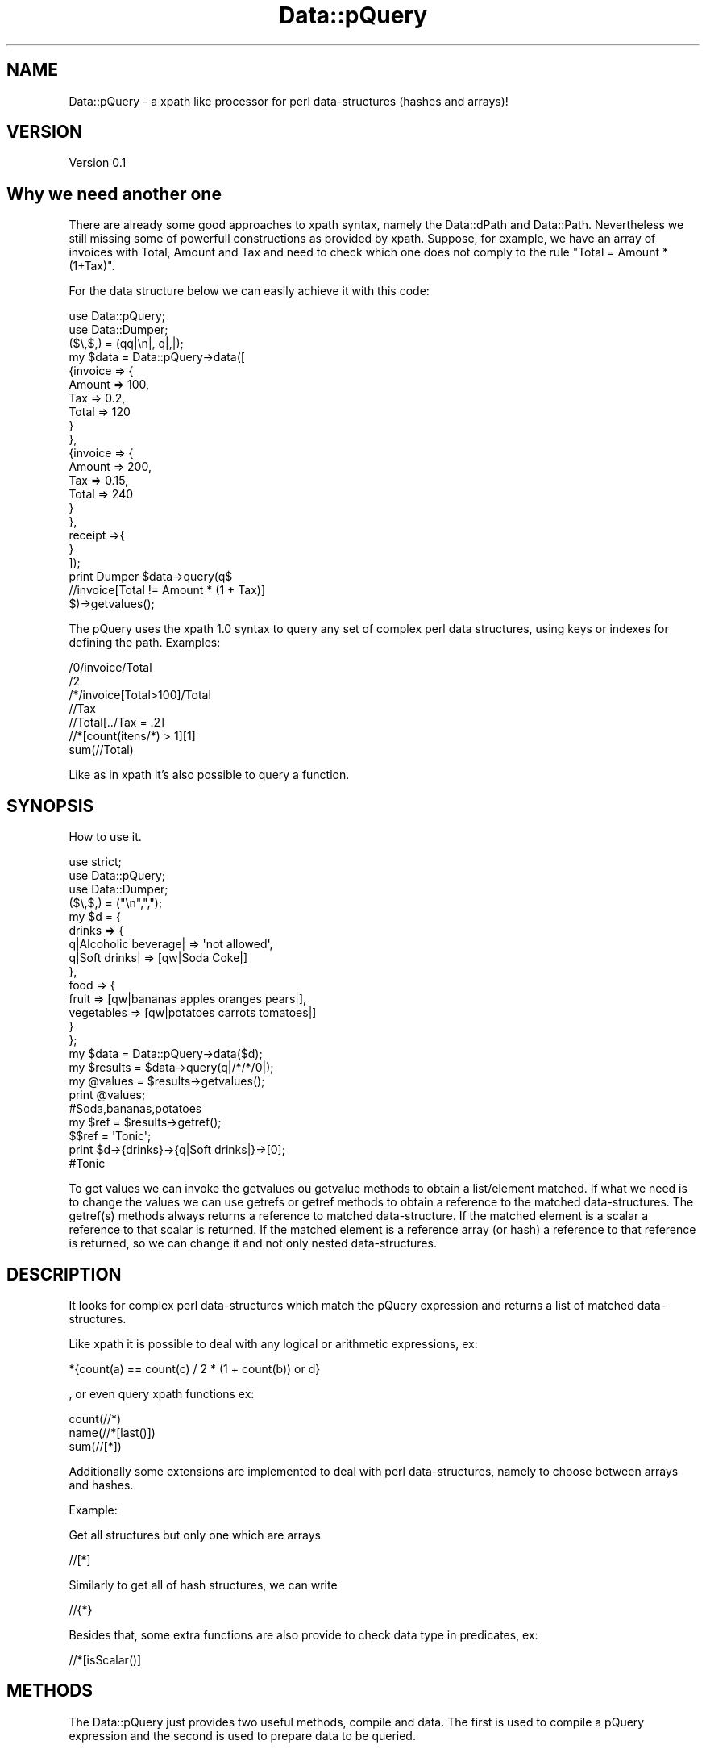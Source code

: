 .\" Automatically generated by Pod::Man 2.25 (Pod::Simple 3.16)
.\"
.\" Standard preamble:
.\" ========================================================================
.de Sp \" Vertical space (when we can't use .PP)
.if t .sp .5v
.if n .sp
..
.de Vb \" Begin verbatim text
.ft CW
.nf
.ne \\$1
..
.de Ve \" End verbatim text
.ft R
.fi
..
.\" Set up some character translations and predefined strings.  \*(-- will
.\" give an unbreakable dash, \*(PI will give pi, \*(L" will give a left
.\" double quote, and \*(R" will give a right double quote.  \*(C+ will
.\" give a nicer C++.  Capital omega is used to do unbreakable dashes and
.\" therefore won't be available.  \*(C` and \*(C' expand to `' in nroff,
.\" nothing in troff, for use with C<>.
.tr \(*W-
.ds C+ C\v'-.1v'\h'-1p'\s-2+\h'-1p'+\s0\v'.1v'\h'-1p'
.ie n \{\
.    ds -- \(*W-
.    ds PI pi
.    if (\n(.H=4u)&(1m=24u) .ds -- \(*W\h'-12u'\(*W\h'-12u'-\" diablo 10 pitch
.    if (\n(.H=4u)&(1m=20u) .ds -- \(*W\h'-12u'\(*W\h'-8u'-\"  diablo 12 pitch
.    ds L" ""
.    ds R" ""
.    ds C` ""
.    ds C' ""
'br\}
.el\{\
.    ds -- \|\(em\|
.    ds PI \(*p
.    ds L" ``
.    ds R" ''
'br\}
.\"
.\" Escape single quotes in literal strings from groff's Unicode transform.
.ie \n(.g .ds Aq \(aq
.el       .ds Aq '
.\"
.\" If the F register is turned on, we'll generate index entries on stderr for
.\" titles (.TH), headers (.SH), subsections (.SS), items (.Ip), and index
.\" entries marked with X<> in POD.  Of course, you'll have to process the
.\" output yourself in some meaningful fashion.
.ie \nF \{\
.    de IX
.    tm Index:\\$1\t\\n%\t"\\$2"
..
.    nr % 0
.    rr F
.\}
.el \{\
.    de IX
..
.\}
.\"
.\" Accent mark definitions (@(#)ms.acc 1.5 88/02/08 SMI; from UCB 4.2).
.\" Fear.  Run.  Save yourself.  No user-serviceable parts.
.    \" fudge factors for nroff and troff
.if n \{\
.    ds #H 0
.    ds #V .8m
.    ds #F .3m
.    ds #[ \f1
.    ds #] \fP
.\}
.if t \{\
.    ds #H ((1u-(\\\\n(.fu%2u))*.13m)
.    ds #V .6m
.    ds #F 0
.    ds #[ \&
.    ds #] \&
.\}
.    \" simple accents for nroff and troff
.if n \{\
.    ds ' \&
.    ds ` \&
.    ds ^ \&
.    ds , \&
.    ds ~ ~
.    ds /
.\}
.if t \{\
.    ds ' \\k:\h'-(\\n(.wu*8/10-\*(#H)'\'\h"|\\n:u"
.    ds ` \\k:\h'-(\\n(.wu*8/10-\*(#H)'\`\h'|\\n:u'
.    ds ^ \\k:\h'-(\\n(.wu*10/11-\*(#H)'^\h'|\\n:u'
.    ds , \\k:\h'-(\\n(.wu*8/10)',\h'|\\n:u'
.    ds ~ \\k:\h'-(\\n(.wu-\*(#H-.1m)'~\h'|\\n:u'
.    ds / \\k:\h'-(\\n(.wu*8/10-\*(#H)'\z\(sl\h'|\\n:u'
.\}
.    \" troff and (daisy-wheel) nroff accents
.ds : \\k:\h'-(\\n(.wu*8/10-\*(#H+.1m+\*(#F)'\v'-\*(#V'\z.\h'.2m+\*(#F'.\h'|\\n:u'\v'\*(#V'
.ds 8 \h'\*(#H'\(*b\h'-\*(#H'
.ds o \\k:\h'-(\\n(.wu+\w'\(de'u-\*(#H)/2u'\v'-.3n'\*(#[\z\(de\v'.3n'\h'|\\n:u'\*(#]
.ds d- \h'\*(#H'\(pd\h'-\w'~'u'\v'-.25m'\f2\(hy\fP\v'.25m'\h'-\*(#H'
.ds D- D\\k:\h'-\w'D'u'\v'-.11m'\z\(hy\v'.11m'\h'|\\n:u'
.ds th \*(#[\v'.3m'\s+1I\s-1\v'-.3m'\h'-(\w'I'u*2/3)'\s-1o\s+1\*(#]
.ds Th \*(#[\s+2I\s-2\h'-\w'I'u*3/5'\v'-.3m'o\v'.3m'\*(#]
.ds ae a\h'-(\w'a'u*4/10)'e
.ds Ae A\h'-(\w'A'u*4/10)'E
.    \" corrections for vroff
.if v .ds ~ \\k:\h'-(\\n(.wu*9/10-\*(#H)'\s-2\u~\d\s+2\h'|\\n:u'
.if v .ds ^ \\k:\h'-(\\n(.wu*10/11-\*(#H)'\v'-.4m'^\v'.4m'\h'|\\n:u'
.    \" for low resolution devices (crt and lpr)
.if \n(.H>23 .if \n(.V>19 \
\{\
.    ds : e
.    ds 8 ss
.    ds o a
.    ds d- d\h'-1'\(ga
.    ds D- D\h'-1'\(hy
.    ds th \o'bp'
.    ds Th \o'LP'
.    ds ae ae
.    ds Ae AE
.\}
.rm #[ #] #H #V #F C
.\" ========================================================================
.\"
.IX Title "Data::pQuery 3"
.TH Data::pQuery 3 "2013-07-31" "perl v5.14.2" "User Contributed Perl Documentation"
.\" For nroff, turn off justification.  Always turn off hyphenation; it makes
.\" way too many mistakes in technical documents.
.if n .ad l
.nh
.SH "NAME"
Data::pQuery \- a xpath like processor for perl data\-structures (hashes and arrays)!
.SH "VERSION"
.IX Header "VERSION"
Version 0.1
.SH "Why we need another one"
.IX Header "Why we need another one"
There are already some good approaches to xpath syntax, namely the Data::dPath 
and Data::Path. 
Nevertheless we still missing some of powerfull constructions as provided by 
xpath.
Suppose, for example, we have an array of invoices with Total, Amount and Tax 
and need to check which one does not comply to the rule \*(L"Total = Amount * (1+Tax)\*(R".
.PP
For the data structure below we can easily achieve it with this code:
.PP
.Vb 2
\&     use Data::pQuery;
\&     use Data::Dumper;
\&
\&     ($\e,$,) = (qq|\en|, q|,|);
\&     my $data = Data::pQuery\->data([
\&             {invoice => {
\&                             Amount => 100,
\&                             Tax => 0.2,
\&                             Total => 120
\&                     }
\&             },
\&             {invoice => {
\&                             Amount => 200,
\&                             Tax => 0.15,
\&                             Total => 240
\&                     }       
\&             },
\&             receipt =>{ 
\&             }
\&     ]);
\&
\&     print Dumper $data\->query(q$
\&             //invoice[Total != Amount * (1 + Tax)]
\&     $)\->getvalues();
.Ve
.PP
The pQuery uses the xpath 1.0 syntax to query any set of complex perl 
data structures, using keys or indexes for defining the path.
Examples:
.PP
.Vb 7
\&     /0/invoice/Total
\&     /2
\&     /*/invoice[Total>100]/Total
\&     //Tax
\&     //Total[../Tax = .2]
\&     //*[count(itens/*) > 1][1]
\&     sum(//Total)
.Ve
.PP
Like as in xpath it's also possible to query a function.
.SH "SYNOPSIS"
.IX Header "SYNOPSIS"
How to use it.
.PP
.Vb 3
\&     use strict;
\&     use Data::pQuery;
\&     use Data::Dumper;
\&
\&     ($\e,$,) = ("\en",",");
\&     my $d = {
\&          drinks => {
\&               q|Alcoholic beverage| => \*(Aqnot allowed\*(Aq,
\&               q|Soft drinks| => [qw|Soda Coke|]
\&          },
\&          food => { 
\&               fruit => [qw|bananas apples oranges pears|], 
\&               vegetables  => [qw|potatoes  carrots tomatoes|]
\&          } 
\&     };
\&
\&     my $data = Data::pQuery\->data($d);
\&     my $results = $data\->query(q|/*/*/0|);
\&     my @values = $results\->getvalues();
\&     print @values;                         
\&     #Soda,bananas,potatoes
\&
\&     my $ref = $results\->getref();
\&     $$ref = \*(AqTonic\*(Aq;
\&     print $d\->{drinks}\->{q|Soft drinks|}\->[0];     
\&     #Tonic
.Ve
.PP
To get values we can invoke the getvalues ou getvalue methods to obtain a 
list/element matched. If what we need is to change the values we can use
getrefs or getref methods to obtain a reference to the matched 
data-structures. The getref(s) methods always returns a reference to 
matched data-structure. If the matched element is a scalar a reference to 
that scalar is returned. If the matched element is a reference array (or 
hash) a reference to that reference is returned, so we can change it and 
not only nested data-structures.
.SH "DESCRIPTION"
.IX Header "DESCRIPTION"
It looks for complex perl data-structures which match the pQuery expression 
and returns a list of matched data-structures.
.PP
Like xpath it is possible to deal with any logical or arithmetic 
expressions, ex:
.PP
.Vb 1
\&    *{count(a) == count(c) / 2 * (1 + count(b)) or d}
.Ve
.PP
, or even 
query xpath functions ex:
.PP
.Vb 3
\&    count(//*)
\&    name(//*[last()])
\&    sum(//[*])
.Ve
.PP
Additionally some extensions are implemented to deal with perl data-structures,
namely to choose between arrays and hashes.
.PP
Example:
.PP
Get all structures but only one which are arrays
.PP
.Vb 1
\&     //[*]
.Ve
.PP
Similarly to get all of hash structures, we can write
.PP
.Vb 1
\&     //{*}
.Ve
.PP
Besides that, some extra functions are also provide to check data type in
predicates, ex:
.PP
.Vb 1
\&     //*[isScalar()]
.Ve
.SH "METHODS"
.IX Header "METHODS"
The Data::pQuery just provides two useful methods, compile and data. 
The first is used to compile a pQuery expression and the second is used
to prepare data to be queried.
.SS "Data::pQuery methods"
.IX Subsection "Data::pQuery methods"
\fInew(pQuery)\fR
.IX Subsection "new(pQuery)"
.PP
Used only internally!!! Do nothing;
.PP
\fIcompile(pQueryString)\fR
.IX Subsection "compile(pQueryString)"
.PP
.Vb 1
\&     my $query = Data::pQuery\->compile(\*(Aq*\*(Aq);                #compile the query
\&     
\&     my @values1 = $query\->data({fruit => \*(Aqbananas\*(Aq})\->getvalues();
\&     # @values1 = (bananas)
\&
\&     my @values2 = $query\->data({
\&          fruit => \*(Aqbananas\*(Aq, 
\&          vegetables => \*(Aqorions\*(Aq
\&     })\->getvalues();
\&     # @values2 = (bananas, orions)
\&
\&     my @values3 = $query\->data({
\&          food => {fruit => \*(Aqbananas\*(Aq}
\&     })\->getvalues();
\&     # @values3 = ({fruit => \*(Aqbananas\*(Aq})
.Ve
.PP
The compile method receives a pQuery string, compiles it and returns a Data::pQuery::Data object.
This is the prefered method to run the same query over several data-structures.
.PP
\fIdata(dataRef)\fR
.IX Subsection "data(dataRef)"
.PP
.Vb 10
\&    my $data = Data::pQuery\->data({
\&           food => {
\&                   fruit => \*(Aqbananas\*(Aq,
\&                   vegetables => \*(Aqunions\*(Aq
\&           },
\&           drinks => {
\&                   wine => \*(AqPorto\*(Aq,
\&                   water => \*(AqEvian\*(Aq
\&           }
\&    });
\&
\&
\&    my @values1 = $data\->query(\*(Aq/*/*\*(Aq)\->getvalues();
\&    print @values1; # Evian,Porto,bananas,unions
\&
\&    my @values2 = $data\->query(\*(Aq/*/wine\*(Aq)\->getvalues();
\&    print @values2; #Porto
\&
\&    #using a predicate, to get only first level entry which contains a fruit key
\&    my @values3 = $data\->query(\*(Aq/*[fruit]/*\*(Aq)\->getvalues();
\&    print @values3; #bananas,unions
\&    #using another filter to return only elements which have the value matching 
\&    #a /an/ pattern
\&    my @values4 = $data\->query(\*(Aq/*/*[. ~ "an"]\*(Aq)\->getvalues();
\&    print @values4;# Evian,bananas
\&
\&    my @values5 = $data\->query(\*(Aq//*[isScalar()]\*(Aq)\->getvalues();
\&    print @values5;#Evian,Porto,bananas,unions
.Ve
.PP
The method data receives a hash (or array) reference and returns a Data::pQuery::Compile object. 
This is the prefered method to run several query over same data.
.SS "Data::pQuery::Data methods"
.IX Subsection "Data::pQuery::Data methods"
\fIdata(data)\fR
.IX Subsection "data(data)"
.PP
Executes the query over data and returns a Data::pQuery::Results object
.SS "Data::pQuery::Compiler methods"
.IX Subsection "Data::pQuery::Compiler methods"
\fIquery(pQueryString)\fR
.IX Subsection "query(pQueryString)"
.PP
Compile a pQuery string, query the data and returns a Data::pQuery::Results object
.SS "Data::pQuery::Results methods"
.IX Subsection "Data::pQuery::Results methods"
\fI\fIgetrefs()\fI Returns a list os references for each matched data;\fR
.IX Subsection "getrefs() Returns a list os references for each matched data;"
.PP
\fI\fIgetref()\fI Returns a reference for first matched data;\fR
.IX Subsection "getref() Returns a reference for first matched data;"
.PP
\fI\fIgetvalues()\fI Returns a list of values for each matched data;\fR
.IX Subsection "getvalues() Returns a list of values for each matched data;"
.PP
\fI\fIgetvalue()\fI Returns the value of first matched data;\fR
.IX Subsection "getvalue() Returns the value of first matched data;"
.SH "Xpath Compability"
.IX Header "Xpath Compability"
Unless some xpath functions, not yet implemented, and xpath axis preceding:: 
and following:: directions everything else is implemented. Probably buggly, 
sorry. I hope to fixe them as soon someone (?) identify them.
.SS "Supported axis"
.IX Subsection "Supported axis"
.IP "self::" 4
.IX Item "self::"
.PD 0
.IP "child::" 4
.IX Item "child::"
.IP "parent::" 4
.IX Item "parent::"
.IP "ancestor::" 4
.IX Item "ancestor::"
.IP "ancestor-or-self::" 4
.IX Item "ancestor-or-self::"
.IP "descendant::" 4
.IX Item "descendant::"
.IP "descendant-or-self::" 4
.IX Item "descendant-or-self::"
.IP "preceding-sibling::" 4
.IX Item "preceding-sibling::"
.IP "following::sibling::" 4
.IX Item "following::sibling::"
.PD
.SS "Supported Functions"
.IX Subsection "Supported Functions"
.IP "count(path?)" 4
.IX Item "count(path?)"
.PD 0
.IP "sum(path)" 4
.IX Item "sum(path)"
.IP "name(path?)" 4
.IX Item "name(path?)"
.IP "position(path?)" 4
.IX Item "position(path?)"
.IP "\fIlast()\fR" 4
.IX Item "last()"
.IP "not(expr)" 4
.IX Item "not(expr)"
.IP "names(path?)*" 4
.IX Item "names(path?)*"
.IP "values(path?)*" 4
.IX Item "values(path?)*"
.IP "value(path?)*" 4
.IX Item "value(path?)*"
.PD
.PP
(*) not a xpath 1.0 function.
.PP
names is like name but returns a list of names.
.PP
We don't support the \fItext()\fR funcions as we don't know what that should mean 
in perl data-structures context, but the value and values functiosn as provided
to return the value/values of current context if path argument is missing or 
the value/values of matched data-structures. That/those value/values could 
be scalar(s) or hash/array reference(s).
.SS "Supported operators"
.IX Subsection "Supported operators"
The xpath supported operators are the following:
.PP
.Vb 3
\&    +, \-, *, div, %, =, !=, (), "", \*(Aq\*(Aq, +, \-, ., .., /, //, ::, <, <=, >, >=, [], and, or 
\&      and 
\&    | (paths union)
.Ve
.PP
Addicionaly pQuery also supports the following operators
.PP
.Vb 1
\&    eq, ne, lt, le, gt, ge and ~
.Ve
.PP
The ~ is the matching operator
.SS "Support for data types"
.IX Subsection "Support for data types"
In pQuery path expression, a digit step could mean a array index or a hash's key name.
ex:
.PP
.Vb 1
\&    /a/0/b
.Ve
.PP
may refere to a \f(CW\*(C`$d\-\*(C'\fR{a}\->[0]\->{b}> or to a \f(CW\*(C`$d\-\*(C'\fR{a}\->{0}\->{b}>. 
If a enforcement is required for select only array's index 0
the pQuery expression shoudl be
.PP
.Vb 1
\&    /a/[0]/b
.Ve
.PP
And similarity for hash' key '0'
.PP
.Vb 1
\&    /a/{0}/b
.Ve
.PP
The curly bracket could also be useful to refere to keys with spaces or any special 
character. Some examples
.PP
.Vb 1
\&    /{two words as a keys}//{key with a / or a +}/*
.Ve
.PP
The curly and square brackets could also be used with axis and wildcard *. Examples:
.PP
.Vb 5
\&    //{*}
\&    //[*]
\&    //*/parent::[b]
\&    //a//parent::{*}
\&    //*[self::{*} = 3 or self::[*] > 10]
.Ve
.PP
If a hash key is just a * the path expression is also posible using instead curly 
brackets, quotes (double or single)
.PP
.Vb 2
\&    //"*"/b
\&    //a/\*(Aq*\*(Aq
.Ve
.PP
Inside curly brackets, or quotes a backslash is used to escape { or } if the step 
delimited by those characters and " when used inside doubles quotes or  ' 
for single quotes delimitation,or escape itself. In any other situation is 
literaly interpreted
.PP
.Vb 3
\&    //"2\e""
\&    //\*(Aqhash\e\*(Aqs key\*(Aq
\&    //{\e{}/
\&    
\&    //\*(Aq2"\*(Aq
\&    //"hash\e\*(Aqs key"
\&    //\*(Aq{\*(Aq
\&    
\&    //{\e\e}
\&    //"\e\e"
\&    //\*(Aq\e\e\*(Aq
.Ve
.SH "AUTHOR"
.IX Header "AUTHOR"
Isidro Vila Verde, \f(CW\*(C`<jvverde at gmail.com>\*(C'\fR
.SH "BUGS"
.IX Header "BUGS"
Send email to \f(CW\*(C`<jvverde at gmail.com>\*(C'\fR with subject Data::pQuery
.SH "SUPPORT"
.IX Header "SUPPORT"
You can find documentation for this module with the perldoc command.
.PP
.Vb 1
\&    perldoc Data::pQuery
.Ve
.SH "LICENSE AND COPYRIGHT"
.IX Header "LICENSE AND COPYRIGHT"
Copyright 2013 Isidro Vila Verde.
.PP
This program is free software; you can redistribute it and/or modify it
under the terms of the the Artistic License (2.0). You may obtain a
copy of the full license at:
.PP
<http://www.perlfoundation.org/artistic_license_2_0>
.PP
Any use, modification, and distribution of the Standard or Modified
Versions is governed by this Artistic License. By using, modifying or
distributing the Package, you accept this license. Do not use, modify,
or distribute the Package, if you do not accept this license.
.PP
If your Modified Version has been derived from a Modified Version made
by someone other than you, you are nevertheless required to ensure that
your Modified Version complies with the requirements of this license.
.PP
This license does not grant you the right to use any trademark, service
mark, tradename, or logo of the Copyright Holder.
.PP
This license includes the non-exclusive, worldwide, free-of-charge
patent license to make, have made, use, offer to sell, sell, import and
otherwise transfer the Package with respect to any patent claims
licensable by the Copyright Holder that are necessarily infringed by the
Package. If you institute patent litigation (including a cross-claim or
counterclaim) against any party alleging that the Package constitutes
direct or contributory patent infringement, then this Artistic License
to you shall terminate on the date that such litigation is filed.
.PP
Disclaimer of Warranty: \s-1THE\s0 \s-1PACKAGE\s0 \s-1IS\s0 \s-1PROVIDED\s0 \s-1BY\s0 \s-1THE\s0 \s-1COPYRIGHT\s0 \s-1HOLDER\s0
\&\s-1AND\s0 \s-1CONTRIBUTORS\s0 "\s-1AS\s0 \s-1IS\s0' \s-1AND\s0 \s-1WITHOUT\s0 \s-1ANY\s0 \s-1EXPRESS\s0 \s-1OR\s0 \s-1IMPLIED\s0 \s-1WARRANTIES\s0.
\&\s-1THE\s0 \s-1IMPLIED\s0 \s-1WARRANTIES\s0 \s-1OF\s0 \s-1MERCHANTABILITY\s0, \s-1FITNESS\s0 \s-1FOR\s0 A \s-1PARTICULAR\s0
\&\s-1PURPOSE\s0, \s-1OR\s0 NON-INFRINGEMENT \s-1ARE\s0 \s-1DISCLAIMED\s0 \s-1TO\s0 \s-1THE\s0 \s-1EXTENT\s0 \s-1PERMITTED\s0 \s-1BY\s0
\&\s-1YOUR\s0 \s-1LOCAL\s0 \s-1LAW\s0. \s-1UNLESS\s0 \s-1REQUIRED\s0 \s-1BY\s0 \s-1LAW\s0, \s-1NO\s0 \s-1COPYRIGHT\s0 \s-1HOLDER\s0 \s-1OR\s0
\&\s-1CONTRIBUTOR\s0 \s-1WILL\s0 \s-1BE\s0 \s-1LIABLE\s0 \s-1FOR\s0 \s-1ANY\s0 \s-1DIRECT\s0, \s-1INDIRECT\s0, \s-1INCIDENTAL\s0, \s-1OR\s0
\&\s-1CONSEQUENTIAL\s0 \s-1DAMAGES\s0 \s-1ARISING\s0 \s-1IN\s0 \s-1ANY\s0 \s-1WAY\s0 \s-1OUT\s0 \s-1OF\s0 \s-1THE\s0 \s-1USE\s0 \s-1OF\s0 \s-1THE\s0 \s-1PACKAGE\s0,
\&\s-1EVEN\s0 \s-1IF\s0 \s-1ADVISED\s0 \s-1OF\s0 \s-1THE\s0 \s-1POSSIBILITY\s0 \s-1OF\s0 \s-1SUCH\s0 \s-1DAMAGE\s0.
